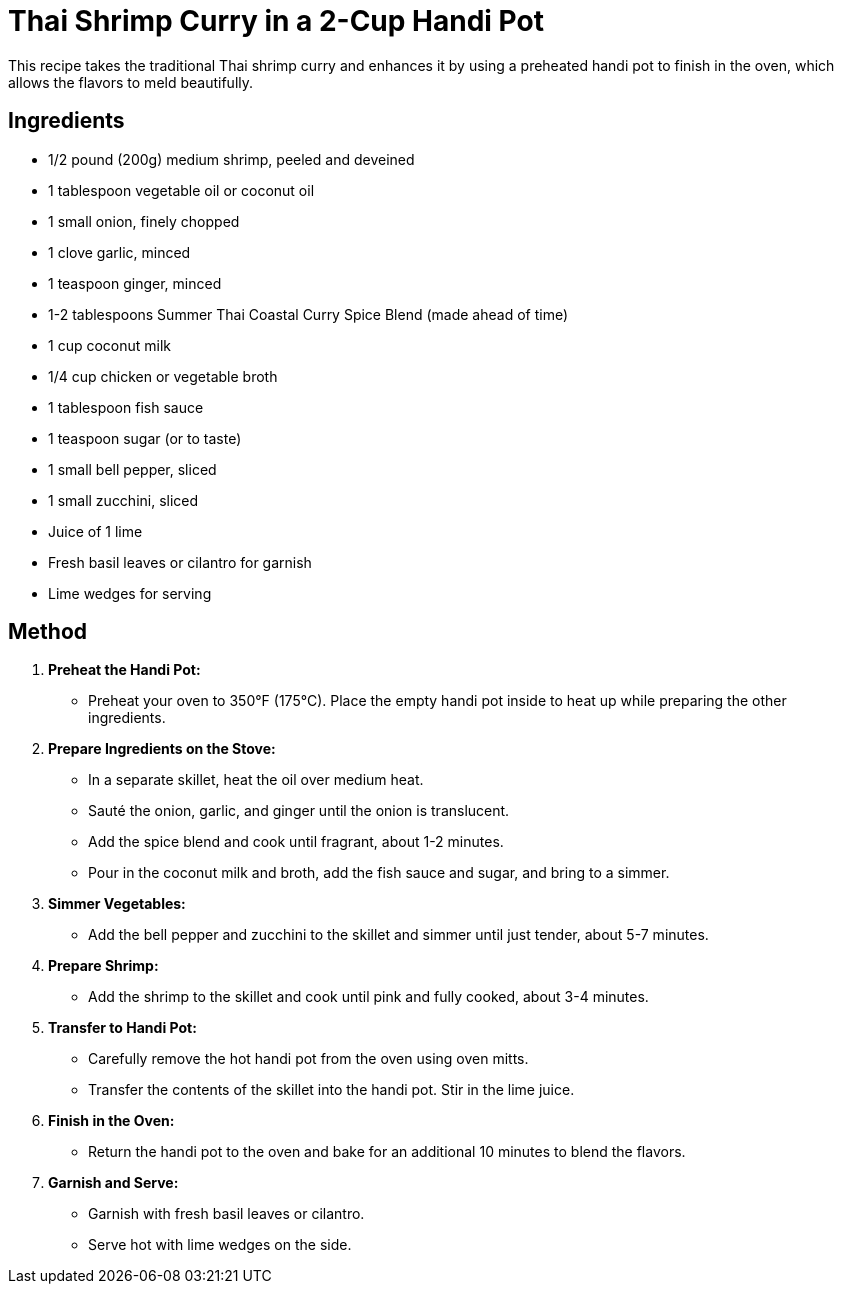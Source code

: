 = Thai Shrimp Curry in a 2-Cup Handi Pot

This recipe takes the traditional Thai shrimp curry and enhances it by using a preheated handi pot to finish in the oven, which allows the flavors to meld beautifully.

== Ingredients
* 1/2 pound (200g) medium shrimp, peeled and deveined
* 1 tablespoon vegetable oil or coconut oil
* 1 small onion, finely chopped
* 1 clove garlic, minced
* 1 teaspoon ginger, minced
* 1-2 tablespoons Summer Thai Coastal Curry Spice Blend (made ahead of time)
* 1 cup coconut milk
* 1/4 cup chicken or vegetable broth
* 1 tablespoon fish sauce
* 1 teaspoon sugar (or to taste)
* 1 small bell pepper, sliced
* 1 small zucchini, sliced
* Juice of 1 lime
* Fresh basil leaves or cilantro for garnish
* Lime wedges for serving

== Method

1. **Preheat the Handi Pot:**
   * Preheat your oven to 350°F (175°C). Place the empty handi pot inside to heat up while preparing the other ingredients.

2. **Prepare Ingredients on the Stove:**
   * In a separate skillet, heat the oil over medium heat.
   * Sauté the onion, garlic, and ginger until the onion is translucent.
   * Add the spice blend and cook until fragrant, about 1-2 minutes.
   * Pour in the coconut milk and broth, add the fish sauce and sugar, and bring to a simmer.

3. **Simmer Vegetables:**
   * Add the bell pepper and zucchini to the skillet and simmer until just tender, about 5-7 minutes.

4. **Prepare Shrimp:**
   * Add the shrimp to the skillet and cook until pink and fully cooked, about 3-4 minutes.

5. **Transfer to Handi Pot:**
   * Carefully remove the hot handi pot from the oven using oven mitts.
   * Transfer the contents of the skillet into the handi pot. Stir in the lime juice.

6. **Finish in the Oven:**
   * Return the handi pot to the oven and bake for an additional 10 minutes to blend the flavors.

7. **Garnish and Serve:**
   * Garnish with fresh basil leaves or cilantro.
   * Serve hot with lime wedges on the side.
